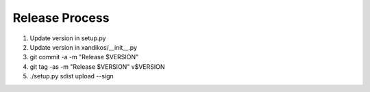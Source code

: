 Release Process
===============

1. Update version in setup.py
2. Update version in xandikos/__init__.py
3. git commit -a -m "Release $VERSION"
4. git tag -as -m "Release $VERSION" v$VERSION
5. ./setup.py sdist upload --sign
